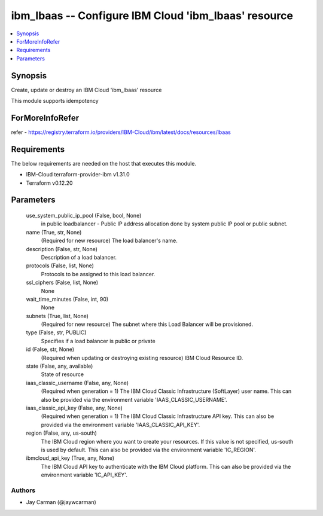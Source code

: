 
ibm_lbaas -- Configure IBM Cloud 'ibm_lbaas' resource
=====================================================

.. contents::
   :local:
   :depth: 1


Synopsis
--------

Create, update or destroy an IBM Cloud 'ibm_lbaas' resource

This module supports idempotency


ForMoreInfoRefer
----------------
refer - https://registry.terraform.io/providers/IBM-Cloud/ibm/latest/docs/resources/lbaas

Requirements
------------
The below requirements are needed on the host that executes this module.

- IBM-Cloud terraform-provider-ibm v1.31.0
- Terraform v0.12.20



Parameters
----------

  use_system_public_ip_pool (False, bool, None)
    in public loadbalancer - Public IP address allocation done by system public IP pool or public subnet.


  name (True, str, None)
    (Required for new resource) The load balancer's name.


  description (False, str, None)
    Description of a load balancer.


  protocols (False, list, None)
    Protocols to be assigned to this load balancer.


  ssl_ciphers (False, list, None)
    None


  wait_time_minutes (False, int, 90)
    None


  subnets (True, list, None)
    (Required for new resource) The subnet where this Load Balancer will be provisioned.


  type (False, str, PUBLIC)
    Specifies if a load balancer is public or private


  id (False, str, None)
    (Required when updating or destroying existing resource) IBM Cloud Resource ID.


  state (False, any, available)
    State of resource


  iaas_classic_username (False, any, None)
    (Required when generation = 1) The IBM Cloud Classic Infrastructure (SoftLayer) user name. This can also be provided via the environment variable 'IAAS_CLASSIC_USERNAME'.


  iaas_classic_api_key (False, any, None)
    (Required when generation = 1) The IBM Cloud Classic Infrastructure API key. This can also be provided via the environment variable 'IAAS_CLASSIC_API_KEY'.


  region (False, any, us-south)
    The IBM Cloud region where you want to create your resources. If this value is not specified, us-south is used by default. This can also be provided via the environment variable 'IC_REGION'.


  ibmcloud_api_key (True, any, None)
    The IBM Cloud API key to authenticate with the IBM Cloud platform. This can also be provided via the environment variable 'IC_API_KEY'.













Authors
~~~~~~~

- Jay Carman (@jaywcarman)

